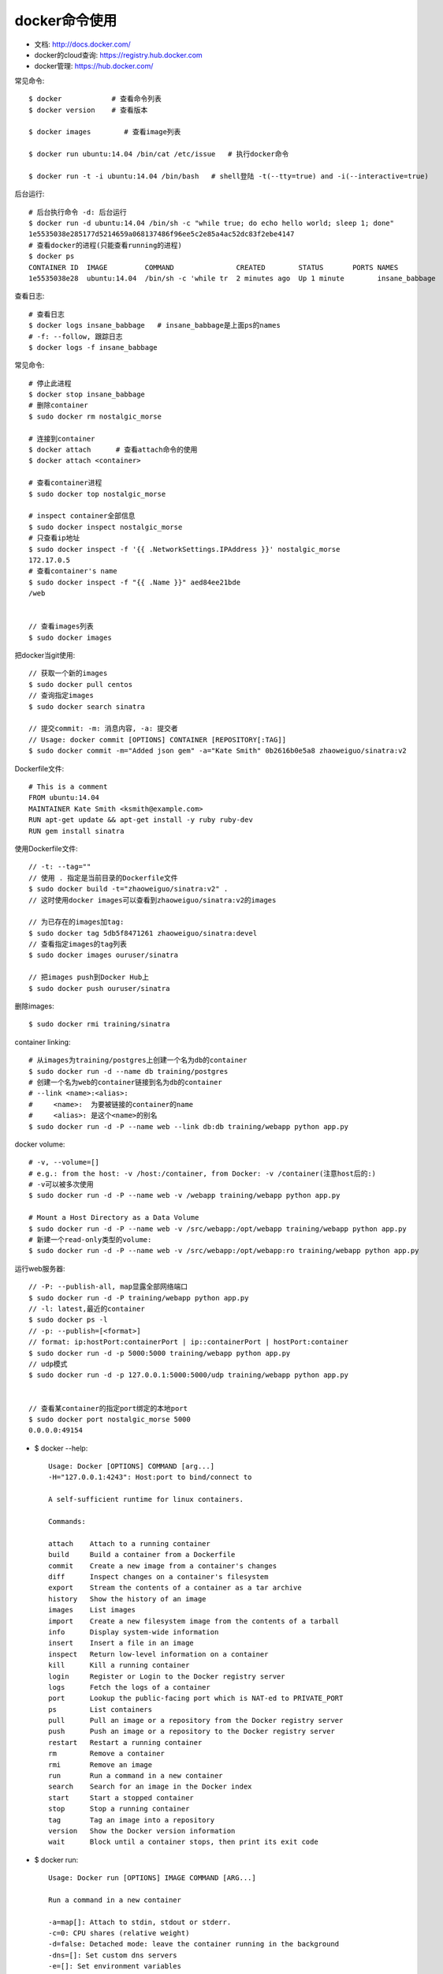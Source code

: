 docker命令使用
=======================

* 文档: http://docs.docker.com/
* docker的cloud查询: https://registry.hub.docker.com
* docker管理: https://hub.docker.com/

常见命令::

    $ docker            # 查看命令列表
    $ docker version    # 查看版本

    $ docker images        # 查看image列表

    $ docker run ubuntu:14.04 /bin/cat /etc/issue   # 执行docker命令

    $ docker run -t -i ubuntu:14.04 /bin/bash   # shell登陆 -t(--tty=true) and -i(--interactive=true)

后台运行::

    # 后台执行命令 -d: 后台运行
    $ docker run -d ubuntu:14.04 /bin/sh -c "while true; do echo hello world; sleep 1; done"
    1e5535038e285177d5214659a068137486f96ee5c2e85a4ac52dc83f2ebe4147
    # 查看docker的进程(只能查看running的进程)
    $ docker ps
    CONTAINER ID  IMAGE         COMMAND               CREATED        STATUS       PORTS NAMES
    1e5535038e28  ubuntu:14.04  /bin/sh -c 'while tr  2 minutes ago  Up 1 minute        insane_babbage

查看日志::

    # 查看日志
    $ docker logs insane_babbage   # insane_babbage是上面ps的names
    # -f: --follow, 跟踪日志
    $ docker logs -f insane_babbage


常见命令::

    # 停止此进程
    $ docker stop insane_babbage
    # 删除container
    $ sudo docker rm nostalgic_morse

    # 连接到container
    $ docker attach      # 查看attach命令的使用
    $ docker attach <container>

    # 查看container进程
    $ sudo docker top nostalgic_morse

    # inspect container全部信息
    $ sudo docker inspect nostalgic_morse
    # 只查看ip地址
    $ sudo docker inspect -f '{{ .NetworkSettings.IPAddress }}' nostalgic_morse
    172.17.0.5
    # 查看container's name
    $ sudo docker inspect -f "{{ .Name }}" aed84ee21bde
    /web


    // 查看images列表
    $ sudo docker images

把docker当git使用::

    // 获取一个新的images
    $ sudo docker pull centos
    // 查询指定images
    $ sudo docker search sinatra

    // 提交commit: -m: 消息内容, -a: 提交者
    // Usage: docker commit [OPTIONS] CONTAINER [REPOSITORY[:TAG]]
    $ sudo docker commit -m="Added json gem" -a="Kate Smith" 0b2616b0e5a8 zhaoweiguo/sinatra:v2


Dockerfile文件::

    # This is a comment
    FROM ubuntu:14.04
    MAINTAINER Kate Smith <ksmith@example.com>
    RUN apt-get update && apt-get install -y ruby ruby-dev
    RUN gem install sinatra

使用Dockerfile文件::

    // -t: --tag=""
    // 使用 . 指定是当前目录的Dockerfile文件
    $ sudo docker build -t="zhaoweiguo/sinatra:v2" .
    // 这时使用docker images可以查看到zhaoweiguo/sinatra:v2的images

    // 为已存在的images加tag:
    $ sudo docker tag 5db5f8471261 zhaoweiguo/sinatra:devel
    // 查看指定images的tag列表
    $ sudo docker images ouruser/sinatra

    // 把images push到Docker Hub上
    $ sudo docker push ouruser/sinatra

删除images::

    $ sudo docker rmi training/sinatra


container linking::

    # 从images为training/postgres上创建一个名为db的container
    $ sudo docker run -d --name db training/postgres
    # 创建一个名为web的container链接到名为db的container
    # --link <name>:<alias>:
    #     <name>:  为要被链接的container的name
    #     <alias>: 是这个<name>的别名
    $ sudo docker run -d -P --name web --link db:db training/webapp python app.py

docker volume::

    # -v, --volume=[]  
    # e.g.: from the host: -v /host:/container, from Docker: -v /container(注意host后的:)
    # -v可以被多次使用
    $ sudo docker run -d -P --name web -v /webapp training/webapp python app.py

    # Mount a Host Directory as a Data Volume
    $ sudo docker run -d -P --name web -v /src/webapp:/opt/webapp training/webapp python app.py
    # 新建一个read-only类型的volume:
    $ sudo docker run -d -P --name web -v /src/webapp:/opt/webapp:ro training/webapp python app.py








运行web服务器::

    // -P: --publish-all, map显露全部网络端口
    $ sudo docker run -d -P training/webapp python app.py
    // -l: latest,最近的container
    $ sudo docker ps -l
    // -p: --publish=[<format>]
    // format: ip:hostPort:containerPort | ip::containerPort | hostPort:container
    $ sudo docker run -d -p 5000:5000 training/webapp python app.py
    // udp模式
    $ sudo docker run -d -p 127.0.0.1:5000:5000/udp training/webapp python app.py


    // 查看某container的指定port绑定的本地port
    $ sudo docker port nostalgic_morse 5000
    0.0.0.0:49154



* $ docker --help::

    Usage: Docker [OPTIONS] COMMAND [arg...]
    -H="127.0.0.1:4243": Host:port to bind/connect to
    
    A self-sufficient runtime for linux containers.
    
    Commands:
    
    attach    Attach to a running container
    build     Build a container from a Dockerfile
    commit    Create a new image from a container's changes
    diff      Inspect changes on a container's filesystem
    export    Stream the contents of a container as a tar archive
    history   Show the history of an image
    images    List images
    import    Create a new filesystem image from the contents of a tarball
    info      Display system-wide information
    insert    Insert a file in an image
    inspect   Return low-level information on a container
    kill      Kill a running container
    login     Register or Login to the Docker registry server
    logs      Fetch the logs of a container
    port      Lookup the public-facing port which is NAT-ed to PRIVATE_PORT
    ps        List containers
    pull      Pull an image or a repository from the Docker registry server
    push      Push an image or a repository to the Docker registry server
    restart   Restart a running container
    rm        Remove a container
    rmi       Remove an image
    run       Run a command in a new container
    search    Search for an image in the Docker index
    start     Start a stopped container
    stop      Stop a running container
    tag       Tag an image into a repository
    version   Show the Docker version information
    wait      Block until a container stops, then print its exit code

    

* $ docker run::

    Usage: Docker run [OPTIONS] IMAGE COMMAND [ARG...]

    Run a command in a new container
    
    -a=map[]: Attach to stdin, stdout or stderr.
    -c=0: CPU shares (relative weight)
    -d=false: Detached mode: leave the container running in the background
    -dns=[]: Set custom dns servers
    -e=[]: Set environment variables
    -h="": Container host name
    -i=false: Keep stdin open even if not attached
    -m=0: Memory limit (in bytes)
    -p=[]: Expose a container's port to the host (use 'docker port' to see the actual mapping)
    -t=false: Allocate a pseudo-tty
    -u="": Username or UID
    -v=map[]: Attach a data volume
    -volumes-from="": Mount volumes from the specified container











